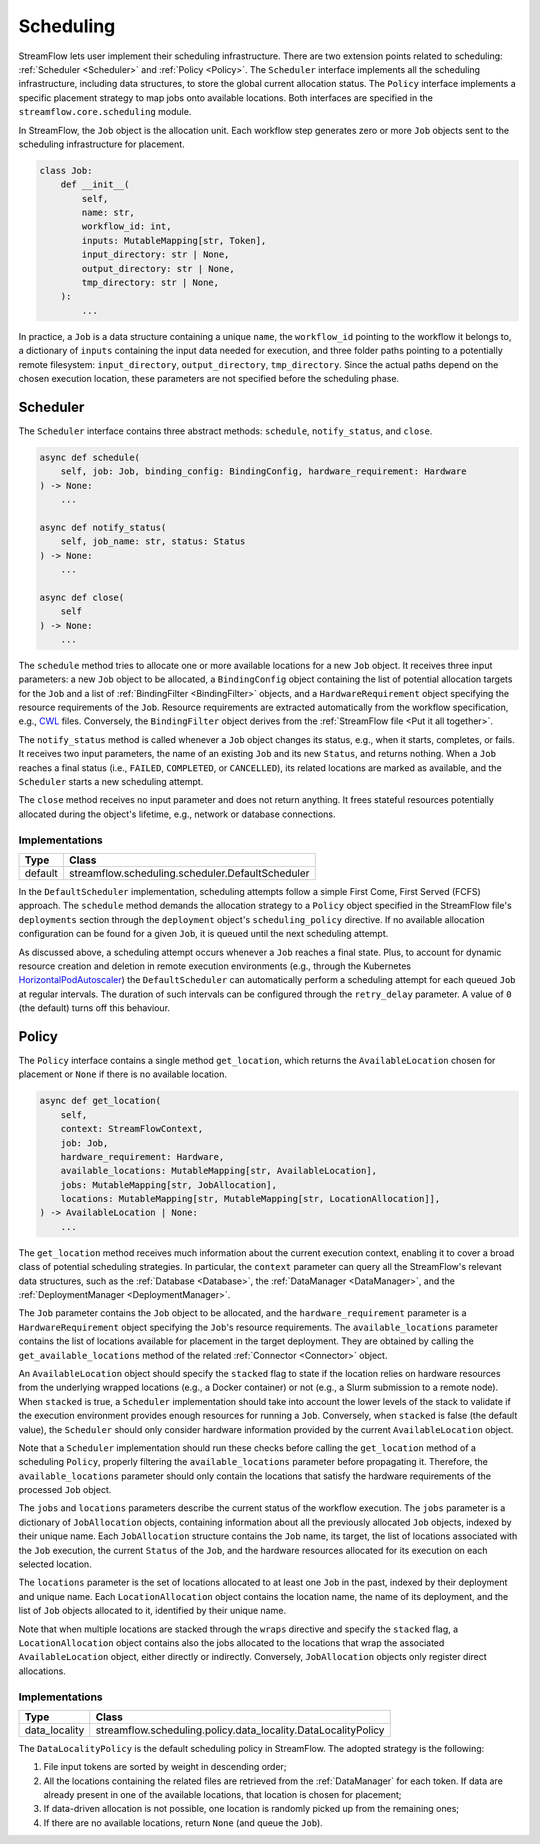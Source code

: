 ==========
Scheduling
==========

StreamFlow lets user implement their scheduling infrastructure. There are two extension points related to scheduling: :ref:`Scheduler <Scheduler>` and :ref:`Policy <Policy>`. The ``Scheduler`` interface implements all the scheduling infrastructure, including data structures, to store the global current allocation status. The ``Policy`` interface implements a specific placement strategy to map jobs onto available locations. Both interfaces are specified in the ``streamflow.core.scheduling`` module.

In StreamFlow, the ``Job`` object is the allocation unit. Each workflow step generates zero or more ``Job`` objects sent to the scheduling infrastructure for placement.

.. code-block:: python

    class Job:
        def __init__(
            self,
            name: str,
            workflow_id: int,
            inputs: MutableMapping[str, Token],
            input_directory: str | None,
            output_directory: str | None,
            tmp_directory: str | None,
        ):
            ...

In practice, a ``Job`` is a data structure containing a unique ``name``, the ``workflow_id`` pointing to the workflow it belongs to, a dictionary of ``inputs`` containing the input data needed for execution, and three folder paths pointing to a potentially remote filesystem: ``input_directory``, ``output_directory``, ``tmp_directory``. Since the actual paths depend on the chosen execution location, these parameters are not specified before the scheduling phase.

Scheduler
=========

The ``Scheduler`` interface contains three abstract methods: ``schedule``, ``notify_status``, and ``close``.

.. code-block:: python

    async def schedule(
        self, job: Job, binding_config: BindingConfig, hardware_requirement: Hardware
    ) -> None:
        ...

    async def notify_status(
        self, job_name: str, status: Status
    ) -> None:
        ...

    async def close(
        self
    ) -> None:
        ...

The ``schedule`` method tries to allocate one or more available locations for a new ``Job`` object. It receives three input parameters:  a new ``Job`` object to be allocated, a ``BindingConfig`` object containing the list of potential allocation targets for the ``Job`` and a list of :ref:`BindingFilter <BindingFilter>` objects, and a ``HardwareRequirement`` object specifying the resource requirements of the ``Job``. Resource requirements are extracted automatically from the workflow specification, e.g., `CWL <https://www.commonwl.org/v1.2/CommandLineTool.html#ResourceRequirement>`_ files. Conversely, the ``BindingFilter`` object derives from the :ref:`StreamFlow file <Put it all together>`.

The ``notify_status`` method is called whenever a ``Job`` object changes its status, e.g., when it starts, completes, or fails. It receives two input parameters, the name of an existing ``Job`` and its new ``Status``, and returns nothing. When a ``Job`` reaches a final status (i.e., ``FAILED``, ``COMPLETED``, or ``CANCELLED``), its related locations are marked as available, and the ``Scheduler`` starts a new scheduling attempt.

The ``close`` method receives no input parameter and does not return anything. It frees stateful resources potentially allocated during the object's lifetime, e.g., network or database connections.

Implementations
---------------

=======     ================================================
Type        Class
=======     ================================================
default     streamflow.scheduling.scheduler.DefaultScheduler
=======     ================================================

In the ``DefaultScheduler`` implementation, scheduling attempts follow a simple First Come, First Served (FCFS) approach. The ``schedule`` method demands the allocation strategy to a ``Policy`` object specified in the StreamFlow file's ``deployments`` section through the ``deployment`` object's ``scheduling_policy`` directive.  If no available allocation configuration can be found for a given ``Job``, it is queued until the next scheduling attempt.

As discussed above, a scheduling attempt occurs whenever a ``Job`` reaches a final state. Plus, to account for dynamic resource creation and deletion in remote execution environments (e.g., through the Kubernetes `HorizontalPodAutoscaler <https://kubernetes.io/docs/tasks/run-application/horizontal-pod-autoscale/>`_) the ``DefaultScheduler`` can automatically perform a scheduling attempt for each queued ``Job`` at regular intervals. The duration of such intervals can be configured through the ``retry_delay`` parameter. A value of ``0`` (the default) turns off this behaviour.

.. jsonschema:: ../../../streamflow/scheduling/schemas/scheduler.json

Policy
======

The ``Policy`` interface contains a single method ``get_location``, which returns the ``AvailableLocation`` chosen for placement or ``None`` if there is no available location.

.. code-block:: python

    async def get_location(
        self,
        context: StreamFlowContext,
        job: Job,
        hardware_requirement: Hardware,
        available_locations: MutableMapping[str, AvailableLocation],
        jobs: MutableMapping[str, JobAllocation],
        locations: MutableMapping[str, MutableMapping[str, LocationAllocation]],
    ) -> AvailableLocation | None:
        ...

The ``get_location`` method receives much information about the current execution context, enabling it to cover a broad class of potential scheduling strategies. In particular, the ``context`` parameter can query all the StreamFlow's relevant data structures, such as the :ref:`Database <Database>`, the :ref:`DataManager <DataManager>`, and the :ref:`DeploymentManager <DeploymentManager>`.

The ``Job`` parameter contains the ``Job`` object to be allocated, and the ``hardware_requirement`` parameter is a ``HardwareRequirement`` object specifying the ``Job``'s resource requirements. The ``available_locations`` parameter contains the list of locations available for placement in the target deployment. They are obtained by calling the ``get_available_locations`` method of the related :ref:`Connector <Connector>` object.

An ``AvailableLocation`` object should specify the ``stacked`` flag to state if the location relies on hardware resources from the underlying wrapped locations (e.g., a Docker container) or not (e.g., a Slurm submission to a remote node). When ``stacked`` is true, a ``Scheduler`` implementation should take into account the lower levels of the stack to validate if the execution environment provides enough resources for running a ``Job``. Conversely, when ``stacked`` is false (the default value), the ``Scheduler`` should only consider hardware information provided by the current ``AvailableLocation`` object.

Note that a ``Scheduler`` implementation should run these checks before calling the ``get_location`` method of a scheduling ``Policy``, properly filtering the ``available_locations`` parameter before propagating it. Therefore, the ``available_locations`` parameter should only contain the locations that satisfy the hardware requirements of the processed ``Job`` object.

The ``jobs`` and ``locations`` parameters describe the current status of the workflow execution. The ``jobs`` parameter is a dictionary of ``JobAllocation`` objects, containing information about all the previously allocated ``Job`` objects, indexed by their unique name. Each ``JobAllocation`` structure contains the ``Job`` name, its target, the list of locations associated with the ``Job`` execution, the current ``Status`` of the ``Job``, and the hardware resources allocated for its execution on each selected location.

The ``locations`` parameter is the set of locations allocated to at least one ``Job`` in the past, indexed by their deployment and unique name. Each ``LocationAllocation`` object contains the location name, the name of its deployment, and the list of ``Job`` objects allocated to it, identified by their unique name.

Note that when multiple locations are stacked through the ``wraps`` directive and specify the ``stacked`` flag, a ``LocationAllocation`` object contains also the jobs allocated to the locations that wrap the associated ``AvailableLocation`` object, either directly or indirectly. Conversely, ``JobAllocation`` objects only register direct allocations.


Implementations
---------------

=============     =============================================================
Type              Class
=============     =============================================================
data_locality     streamflow.scheduling.policy.data_locality.DataLocalityPolicy
=============     =============================================================

The ``DataLocalityPolicy`` is the default scheduling policy in StreamFlow. The adopted strategy is the following:

1. File input tokens are sorted by weight in descending order;
2. All the locations containing the related files are retrieved from the :ref:`DataManager` for each token. If data are already present in one of the available locations, that location is chosen for placement;
3. If data-driven allocation is not possible, one location is randomly picked up from the remaining ones;
4. If there are no available locations, return ``None`` (and queue the ``Job``).
